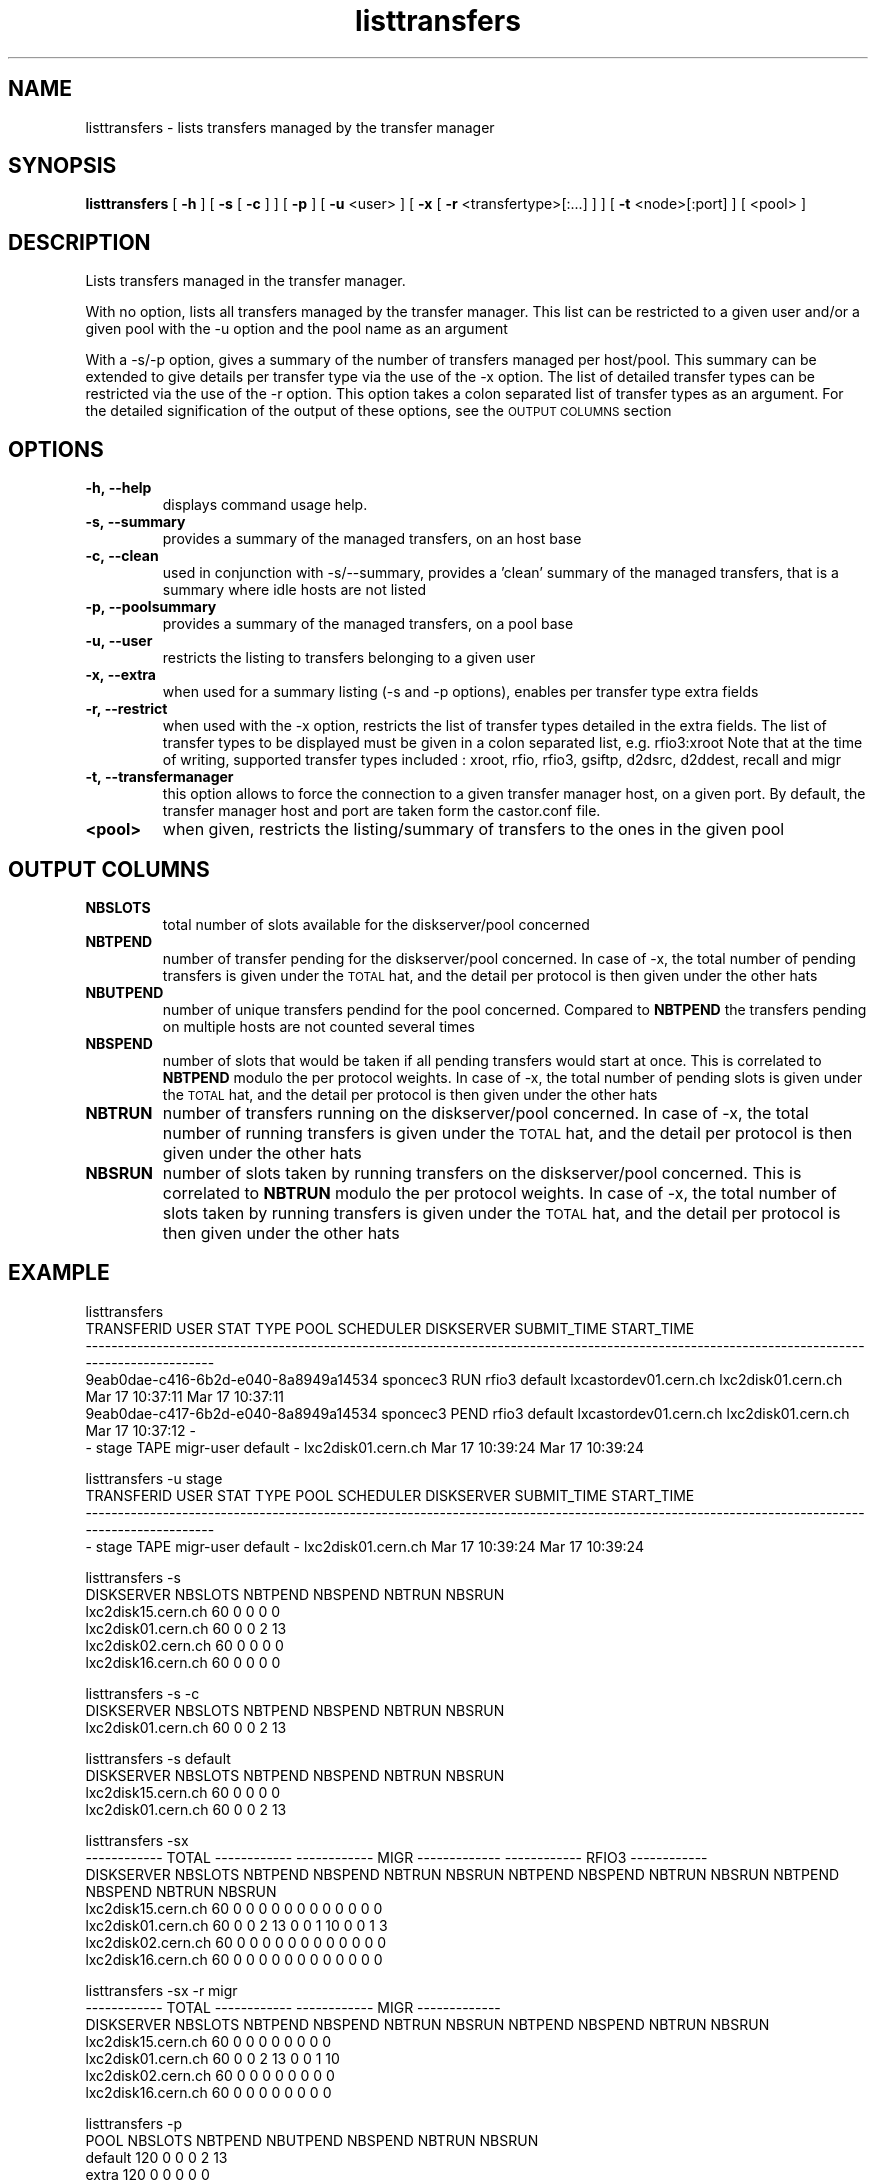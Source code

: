 .lf 8 listtransfers.man
.TH listtransfers "8castor" "2011/03/21" CASTOR "listtransfers"
.SH NAME
listtransfers \- lists transfers managed by the transfer manager
.SH SYNOPSIS
.B listtransfers
[
.BI -h
]
[
.BI -s
[
.BI -c
]
]
[
.BI -p
]
[
.BI -u
<user>
]
[
.BI -x
[
.BI -r
<transfertype>[:...]
]
]
[
.BI -t
<node>[:port] ]
[
<pool>
]
.SH DESCRIPTION
.LP
Lists transfers managed in the transfer manager.
.P
With no option, lists all transfers managed by the transfer manager. This list can be restricted to a given user and/or a given pool with the -u option and the pool name as an argument
.P
With a -s/-p option, gives a summary of the number of transfers managed per host/pool. This summary can be extended to give details per transfer type via the use of the -x option. The list of detailed transfer types can be restricted via the use of the -r option. This option takes a colon separated list of transfer types as an argument. For the detailed signification of the output of these options, see the
.SM OUTPUT COLUMNS
section

.SH OPTIONS

.TP
.BI \-h,\ \-\-help
displays command usage help.
.TP
.BI \-s,\ \-\-summary
provides a summary of the managed transfers, on an host base
.TP
.BI \-c,\ \-\-clean
used in conjunction with -s/--summary, provides a 'clean' summary of the managed transfers, that is a summary where idle hosts are not listed
.TP
.BI \-p,\ \-\-poolsummary
provides a summary of the managed transfers, on a pool base
.TP
.BI \-u,\ \-\-user
restricts the listing to transfers belonging to a given user
.TP
.BI \-x,\ \-\-extra
when used for a summary listing (-s and -p options), enables per transfer type extra fields
.TP
.BI \-r,\ \-\-restrict
when used with the -x option, restricts the list of transfer types detailed in the extra fields. The list of transfer types to be displayed must be given in a colon separated list, e.g. rfio3:xroot
Note that at the time of writing, supported transfer types included : xroot, rfio, rfio3, gsiftp, d2dsrc, d2ddest, recall and migr
.TP
.BI \-t,\ \-\-transfermanager
this option allows to force the connection to a given transfer manager host, on a given port.
By default, the transfer manager host and port are taken form the castor.conf file.
.TP
.BI <pool>
when given, restricts the listing/summary of transfers to the ones in the given pool

.SH OUTPUT COLUMNS

.TP
.BI NBSLOTS
total number of slots available for the diskserver/pool concerned

.TP
.BI NBTPEND
number of transfer pending for the diskserver/pool concerned. In case of -x, the total number of pending transfers is given under the 
.SM TOTAL
hat, and the detail per protocol is then given under the other hats

.TP
.BI NBUTPEND
number of unique transfers pendind for the pool concerned. Compared to
.BI NBTPEND
the transfers pending on multiple hosts are not counted several times

.TP
.BI NBSPEND
number of slots that would be taken if all pending transfers would start at once. This is correlated to
.BI NBTPEND
modulo the per protocol weights. In case of -x, the total number of pending slots is given under the 
.SM TOTAL
hat, and the detail per protocol is then given under the other hats

.TP
.BI NBTRUN
number of transfers running on the diskserver/pool concerned. In case of -x, the total number of running transfers is given under the 
.SM TOTAL
hat, and the detail per protocol is then given under the other hats

.TP
.BI NBSRUN
number of slots taken by running transfers on the diskserver/pool concerned. This is correlated to
.BI NBTRUN
modulo the per protocol weights. In case of -x, the total number of slots taken by running transfers is given under the 
.SM TOTAL
hat, and the detail per protocol is then given under the other hats

.SH EXAMPLE
.nf
.ft CW

listtransfers
                          TRANSFERID     USER STAT  TYPE        POOL             SCHEDULER         DISKSERVER     SUBMIT_TIME      START_TIME
---------------------------------------------------------------------------------------------------------------------------------------------
9eab0dae-c416-6b2d-e040-8a8949a14534 sponcec3 RUN  rfio3     default lxcastordev01.cern.ch lxc2disk01.cern.ch Mar 17 10:37:11 Mar 17 10:37:11   
9eab0dae-c417-6b2d-e040-8a8949a14534 sponcec3 PEND rfio3     default lxcastordev01.cern.ch lxc2disk01.cern.ch Mar 17 10:37:12               -   
-                                    stage    TAPE migr-user default                     - lxc2disk01.cern.ch Mar 17 10:39:24 Mar 17 10:39:24   

listtransfers -u stage
                          TRANSFERID     USER STAT TYPE         POOL             SCHEDULER         DISKSERVER     SUBMIT_TIME      START_TIME
---------------------------------------------------------------------------------------------------------------------------------------------
-                                       stage TAPE migr-user default                     - lxc2disk01.cern.ch Mar 17 10:39:24 Mar 17 10:39:24   

listtransfers -s
DISKSERVER                  NBSLOTS NBTPEND NBSPEND NBTRUN  NBSRUN
lxc2disk15.cern.ch            60       0       0       0       0
lxc2disk01.cern.ch            60       0       0       2      13
lxc2disk02.cern.ch            60       0       0       0       0
lxc2disk16.cern.ch            60       0       0       0       0

listtransfers -s -c
DISKSERVER                  NBSLOTS NBTPEND NBSPEND NBTRUN  NBSRUN
lxc2disk01.cern.ch            60       0       0       2      13

listtransfers -s default
DISKSERVER                  NBSLOTS NBTPEND NBSPEND NBTRUN  NBSRUN
lxc2disk15.cern.ch            60       0       0       0       0
lxc2disk01.cern.ch            60       0       0       2      13

listtransfers -sx
                                    ------------ TOTAL ------------  ------------ MIGR -------------  ------------ RFIO3 ------------ 
DISKSERVER                  NBSLOTS NBTPEND NBSPEND NBTRUN  NBSRUN   NBTPEND NBSPEND NBTRUN  NBSRUN   NBTPEND NBSPEND NBTRUN  NBSRUN  
lxc2disk15.cern.ch            60       0       0       0       0        0       0       0       0        0       0       0       0 
lxc2disk01.cern.ch            60       0       0       2      13        0       0       1      10        0       0       1       3 
lxc2disk02.cern.ch            60       0       0       0       0        0       0       0       0        0       0       0       0 
lxc2disk16.cern.ch            60       0       0       0       0        0       0       0       0        0       0       0       0 

listtransfers -sx -r migr
                                    ------------ TOTAL ------------  ------------ MIGR -------------
DISKSERVER                  NBSLOTS NBTPEND NBSPEND NBTRUN  NBSRUN   NBTPEND NBSPEND NBTRUN  NBSRUN 
lxc2disk15.cern.ch            60       0       0       0       0        0       0       0       0   
lxc2disk01.cern.ch            60       0       0       2      13        0       0       1      10   
lxc2disk02.cern.ch            60       0       0       0       0        0       0       0       0   
lxc2disk16.cern.ch            60       0       0       0       0        0       0       0       0   

listtransfers -p
POOL          NBSLOTS  NBTPEND  NBUTPEND NBSPEND  NBTRUN   NBSRUN
default         120        0        0        0        2       13
extra           120        0        0        0        0        0

listtransfers -p default
POOL          NBSLOTS  NBTPEND  NBUTPEND NBSPEND  NBTRUN   NBSRUN
default         120        0        0        0        2       13

listtransfers -px
                                    ------------ TOTAL ------------  ------------ MIGR -------------  ------------ RFIO3 ------------ 
POOL          NBSLOTS  NBUTPEND NBTPEND NBSPEND NBTRUN  NBSRUN   NBTPEND NBSPEND NBTRUN  NBSRUN   NBTPEND NBSPEND NBTRUN  NBSRUN  
default         120        0       0       0       2      13        0       0       1      10        0       0       1       3 
extra           120        0       0       0       0       0        0       0       0       0        0       0       0       0 

listtransfers -px -r rfio3
                                    ------------ TOTAL ------------  ------------ RFIO3 ------------ 
POOL          NBSLOTS  NBUTPEND NBTPEND NBSPEND NBTRUN  NBSRUN   NBTPEND NBSPEND NBTRUN  NBSRUN  
default         120        0       0       0       2      13        0       0       1       3 
extra           120        0       0       0       0       0        0       0       0       0 

.SH AUTHOR
\fBCASTOR\fP Team <castor.support@cern.ch
